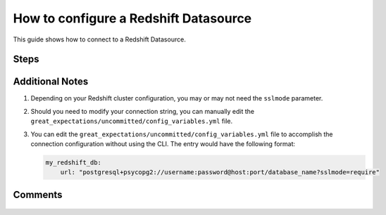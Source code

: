 .. _how_to_guides__configuring_datasources__how_to_configure_a_redshift_datasource:

######################################
How to configure a Redshift Datasource
######################################

This guide shows how to connect to a Redshift Datasource.

-----
Steps
-----

.. content-tabs::

    .. tab-container:: tab0
        :title: Show Docs for Stable API (up to 0.12.x)

        .. admonition:: Prerequisites: This how-to guide assumes you have already:

            - :ref:`Set up a working deployment of Great Expectations <tutorials__getting_started>`


        To add a Redshift datasource, do the following:

        #. **Install the required modules**

            If you haven't already, install these modules for connecting to Redshift.

            .. code-block:: bash

                pip install sqlalchemy

                pip install psycopg2

                # or if on macOS:
                pip install psycopg2-binary

        #. **Run datasource new**

            From the command line, run:

            .. code-block:: bash

                great_expectations datasource new

        #. **Choose "Relational database (SQL)"**

            .. code-block:: bash

                What data would you like Great Expectations to connect to?
                    1. Files on a filesystem (for processing with Pandas or Spark)
                    2. Relational database (SQL)
                : 2

        #. **Choose Redshift**

            .. code-block:: bash

                Which database backend are you using?
                    1. MySQL
                    2. Postgres
                    3. Redshift
                    4. Snowflake
                    5. BigQuery
                    6. other - Do you have a working SQLAlchemy connection string?
                : 3

        #. **Give your Datasource a name**

            When prompted, provide a custom name for your Redshift data source, or hit Enter to accept the default.

            .. code-block:: bash

                Give your new Datasource a short name.
                 [my_redshift_db]:

        #. **Provide credentials**

            Next, you will be asked to supply the credentials for your Redshift instance:

            .. code-block:: bash

                Next, we will configure database credentials and store them in the `my_redshift_db` section
                of this config file: great_expectations/uncommitted/config_variables.yml:

                What is the host for the Redshift connection? []: my-datawarehouse-name.abcde1qrstuw.us-east-1.redshift.amazonaws.com
                What is the port for the Redshift connection? [5439]:
                What is the username for the Redshift connection? []: myusername
                What is the password for the Redshift connection?:
                What is the database name for the Redshift connection? []: my_database
                What is sslmode name for the Redshift connection? [prefer]: prefer

            Great Expectations will store these secrets privately on your machine. They will not be committed to git.

        #. **Wait to verify your connection**

            You will then see the following message on your terminal screen:

            .. code-block:: bash

                Attempting to connect to your database. This may take a moment...

            If all goes well, it will be followed by the message:

            .. code-block:: bash

                Great Expectations connected to your database!

            If you run into an error, you will see something like:

            .. code-block:: bash

                Cannot connect to the database.
                  - Please check your environment and the configuration you provided.
                  - Database Error: Cannot initialize datasource my_redshift_db, error: (psycopg2.OperationalError) could not connect to server: No such file or directory
                    Is the server running locally and accepting
                    connections on Unix domain socket "/tmp/.s.PGSQL.5439"?

                (Background on this error at: http://sqlalche.me/e/e3q8)
                Enter the credentials again? [Y/n]: n

            In this case, please check your credentials, ports, firewall, etc. and try again.

        #. **Save your new configuration**

            Finally, you'll be asked to confirm that you want to save your configuration:

            .. code-block:: bash

                Great Expectations will now add a new Datasource 'my_redshift_db' to your deployment, by adding this entry to your great_expectations.yml:

                  my_redshift_db:
                    credentials: ${my_redshift_db}
                    data_asset_type:
                      class_name: SqlAlchemyDataset
                      module_name: great_expectations.dataset
                    class_name: SqlAlchemyDatasource

                The credentials will be saved in uncommitted/config_variables.yml under the key 'my_redshift_db'

                Would you like to proceed? [Y/n]:

            After this confirmation, you can proceed with exploring the data sets in your new Redshift Datasource.


    .. tab-container:: tab1
        :title: Show Docs for Experimental API (0.13)

        .. admonition:: Prerequisites: This how-to guide assumes you have already:

            - :ref:`Set up a working deployment of Great Expectations <tutorials__getting_started>`
            - :ref:`Understand the basics of Datasources <datasources>`
            - Learned how to configure a :ref:`DataContext using test_yaml_config <how_configure_data_context_using_test_yaml_config>`

        To add a Redshift datasource, do the following:

        #. **Install the required modules**

            If you haven't already, install these modules for connecting to Redshift.

            .. code-block:: bash

                pip install sqlalchemy

                pip install psycopg2

                # or if on macOS:
                pip install psycopg2-binary

        #. **Instantiate a DataContext**

            .. code-block:: python

                import great_expectations as ge
                context = ge.get_context()

        #. **Create or copy a yaml config**

            Parameters can be set as strings, or passed in as environment variables. In the following example, a yaml config is configured for a ``SimpleSqlalchemyDatasource`` with associated credentials.  Username and  password are set as environment variables, and host, port, and database are set as strings.

            Additional examples of yaml configurations for various filesystems and databases can be found in the following document: :ref:`How to configure DataContext components using test_yaml_config <how_configure_data_context_using_test_yaml_config>`

            .. code-block:: python

                my_config = f"""
                class_name: SimpleSqlalchemyDatasource
                credentials:
                    drivername: postgresql+psycopg2
                    username: ${my_username}
                    password: ${my_password}
                    host: my-datawarehouse-name.abcde1qrstuw.us-east-1.redshift.amazonaws.com
                    port: 5439
                    database: dev
                    query:
                        sslmode: prefer
                introspection:
                    whole_table:
                        data_asset_name_suffix: __whole_table
                """

        #. **Run context.test_yaml_config.**

            .. code-block:: python

                context.test_yaml_config(
                    name="my_redshift_datasource",
                    yaml_config=my_config
                )

            When executed, ``test_yaml_config`` will instantiate the component and run through a ``self_check`` procedure to verify that the component works as expected.

            The resulting output will look something like this:

            .. code-block:: bash

                Attempting to instantiate class from config...
                Instantiating as a Datasource, since class_name is SimpleSqlalchemyDatasource
                Successfully instantiated SimpleSqlalchemyDatasource

                Execution engine: SqlAlchemyExecutionEngine
                Data connectors:
                    whole_table : InferredAssetSqlDataConnector

                Available data_asset_names (1 of 1):
                    imdb_100k_main__whole_table (1 of 1): [{}]

                Unmatched data_references (0 of 0): []

                Choosing an example data reference...
                    Reference chosen: {}

                    Fetching batch data...

                    Showing 5 rows
                   movieid                               title                                       genres
                    0        1                    Toy Story (1995)  Adventure|Animation|Children|Comedy|Fantasy
                    1        3             Grumpier Old Men (1995)                               Comedy|Romance
                    2        5  Father of the Bride Part II (1995)                                       Comedy
                    3        7                      Sabrina (1995)                               Comedy|Romance
                    4        9                 Sudden Death (1995)                                       Action



            If something about your configuration wasn't set up correctly, ``test_yaml_config`` will raise an error.  Whenever possible, ``test_yaml_config`` provides helpful warnings and error messages, like the example below. It can't solve every problem, but it can solve many.

            .. code-block:: bash

                ...

                psycopg2.OperationalError: FATAL:  password authentication failed for user "my_username"
                FATAL:  password authentication failed for user "my_username"

            **Note**: In the current example, the yaml configuration will only create a connection to the Datasource for the current session. After you exit python, the Datasource and configuration will be gone.

        #. **Save the config.**

            Once you are satisfied with the config of your new Datasource, you can make it a permanent part of your Great Expectations setup by copying it into the ``datasources`` section of your ``great_expectations/great_expectations.yml`` file.

----------------
Additional Notes
----------------

#.
    Depending on your Redshift cluster configuration, you may or may not need the ``sslmode`` parameter.

#.
    Should you need to modify your connection string, you can manually edit the ``great_expectations/uncommitted/config_variables.yml`` file.

#.
    You can edit the ``great_expectations/uncommitted/config_variables.yml`` file to accomplish the connection configuration without using the CLI.  The entry would have the following format:

    .. code-block:: yaml

        my_redshift_db:
            url: "postgresql+psycopg2://username:password@host:port/database_name?sslmode=require"

--------
Comments
--------

    .. discourse::
        :topic_identifier: 169
